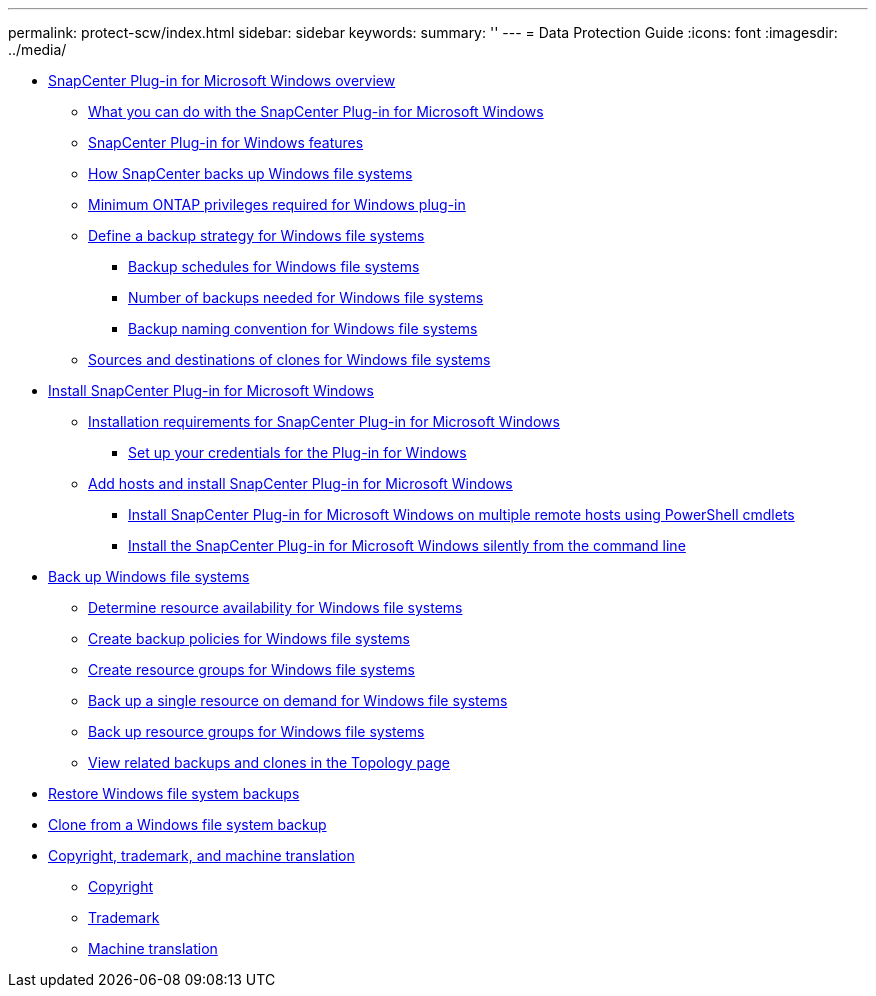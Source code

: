 ---
permalink: protect-scw/index.html
sidebar: sidebar
keywords: 
summary: ''
---
= Data Protection Guide
:icons: font
:imagesdir: ../media/

* xref:concept_snapcenter_plug_in_for_microsoft_windows_overview.adoc[SnapCenter Plug-in for Microsoft Windows overview]
 ** xref:reference_what_you_can_do_with_the_snapcenter_plug_in_for_microsoft_windows.adoc[What you can do with the SnapCenter Plug-in for Microsoft Windows]
 ** xref:concept_snapcenter_plug_in_for_windows_features.adoc[SnapCenter Plug-in for Windows features]
 ** xref:concept_how_snapcenter_backs_up_windows_file_systems.adoc[How SnapCenter backs up Windows file systems]
 ** xref:reference_minimum_ontap_privileges_required_for_windows_plug_in.adoc[Minimum ONTAP privileges required for Windows plug-in]
 ** xref:task_define_a_backup_strategy_for_windows_file_systems.adoc[Define a backup strategy for Windows file systems]
  *** xref:concept_backup_schedules_for_windows_file_systems.adoc[Backup schedules for Windows file systems]
  *** xref:concept_number_of_backup_jobs_needed_for_windows_file_systems.adoc[Number of backups needed for Windows file systems]
  *** xref:concept_backup_naming_convention_for_windows_file_systems.adoc[Backup naming convention for Windows file systems]
 ** xref:reference_sources_and_destinations_of_clones_for_windows_file_systems.adoc[Sources and destinations of clones for Windows file systems]
* xref:concept_install_snapcenter_plug_in_for_microsoft_windows.adoc[Install SnapCenter Plug-in for Microsoft Windows]
 ** xref:reference_installation_requirements_for_snapcenter_plug_in_for_microsoft_windows.adoc[Installation requirements for SnapCenter Plug-in for Microsoft Windows]
  *** xref:task_set_up_your_credentials_for_the_plug_in_for_windows.adoc[Set up your credentials for the Plug-in for Windows]
 ** xref:task_add_hosts_and_install_snapcenter_plug_in_for_microsoft_windows.adoc[Add hosts and install SnapCenter Plug-in for Microsoft Windows]
  *** xref:task_install_on_multiple_remote_hosts_using_powershell_cmdlets.adoc[Install SnapCenter Plug-in for Microsoft Windows on multiple remote hosts using PowerShell cmdlets]
  *** xref:task_install_the_snapcenter_plug_in_for_windows_silently_from_the_command_line.adoc[Install the SnapCenter Plug-in for Microsoft Windows silently from the command line]
* xref:reference_back_up_windows_file_systems.adoc[Back up Windows file systems]
 ** xref:task_determine_resource_availability_for_windows_file_systems.adoc[Determine resource availability for Windows file systems]
 ** xref:task_create_backup_policies_for_windows_file_systems.adoc[Create backup policies for Windows file systems]
 ** xref:task_create_resource_groups_for_windows_file_systems.adoc[Create resource groups for Windows file systems]
 ** xref:task_back_up_a_single_resource_on_demand_for_windows_file_systems.adoc[Back up a single resource on demand for Windows file systems]
 ** xref:task_back_up_resource_groups_for_windows_file_systems.adoc[Back up resource groups for Windows file systems]
 ** xref:task_view_related_backups_and_clones_in_the_topology_page.adoc[View related backups and clones in the Topology page]
* xref:task_restore_windows_file_system_backups.adoc[Restore Windows file system backups]
* xref:task_clone_from_a_windows_file_system_backup.adoc[Clone from a Windows file system backup]
* xref:reference_copyright_and_trademark.adoc[Copyright, trademark, and machine translation]
 ** xref:reference_copyright.adoc[Copyright]
 ** xref:reference_trademark.adoc[Trademark]
 ** xref:generic_machine_translation_disclaimer.adoc[Machine translation]
